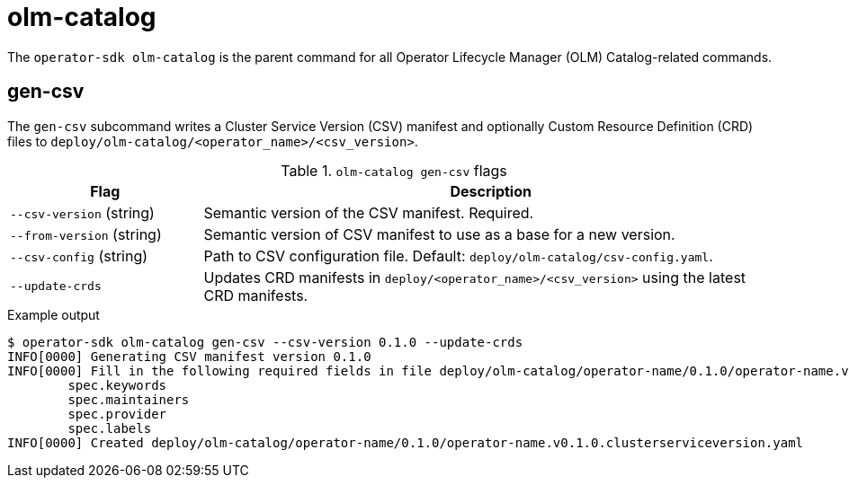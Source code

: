 [id="osdk-cli-reference-olm-catalog_{context}"]
= olm-catalog

The `operator-sdk olm-catalog` is the parent command for all Operator Lifecycle
Manager (OLM) Catalog-related commands.

== gen-csv

The `gen-csv` subcommand writes a Cluster Service Version (CSV) manifest and
optionally Custom Resource Definition (CRD) files to
`deploy/olm-catalog/<operator_name>/<csv_version>`.

.`olm-catalog gen-csv` flags
[options="header",cols="1,3"]
|===
|Flag |Description

|`--csv-version` (string)
|Semantic version of the CSV manifest. Required.

|`--from-version` (string)
|Semantic version of CSV manifest to use as a base for a new version.

|`--csv-config` (string)
|Path to CSV configuration file. Default: `deploy/olm-catalog/csv-config.yaml`.

|`--update-crds`
|Updates CRD manifests in `deploy/<operator_name>/<csv_version>` using the
latest CRD manifests.
|===

.Example output
----
$ operator-sdk olm-catalog gen-csv --csv-version 0.1.0 --update-crds
INFO[0000] Generating CSV manifest version 0.1.0
INFO[0000] Fill in the following required fields in file deploy/olm-catalog/operator-name/0.1.0/operator-name.v0.1.0.clusterserviceversion.yaml:
	spec.keywords
	spec.maintainers
	spec.provider
	spec.labels
INFO[0000] Created deploy/olm-catalog/operator-name/0.1.0/operator-name.v0.1.0.clusterserviceversion.yaml
----
